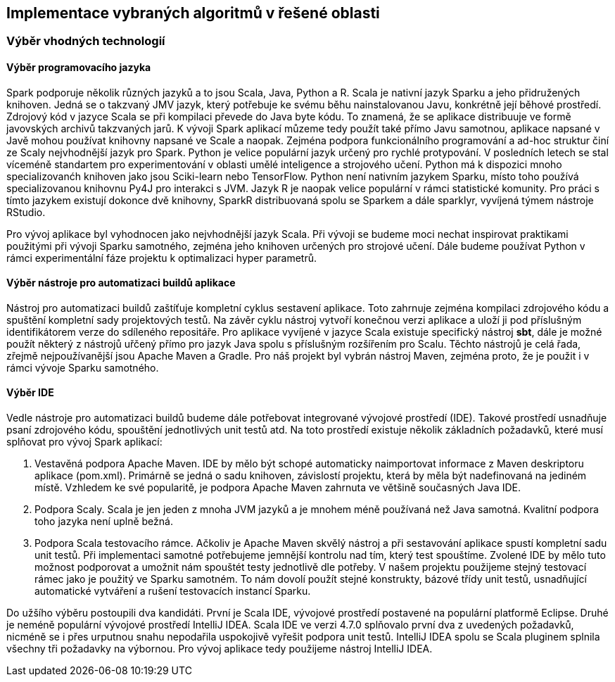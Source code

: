 
== Implementace vybraných algoritmů v řešené oblasti

=== Výběr vhodných technologií

==== Výběr programovacího jazyka

Spark podporuje několik různých jazyků a to jsou Scala, Java, Python a R. Scala je nativní jazyk Sparku a jeho přidružených knihoven. Jedná se o takzvaný JMV jazyk, který potřebuje ke svému běhu nainstalovanou Javu, konkrétně její běhové prostředí. Zdrojový kód v jazyce Scala se při kompilaci převede do Java byte kódu. To znamená, že se aplikace distribuuje ve formě javovských archivů takzvaných jarů. K vývoji Spark aplikací můzeme tedy použít také přímo Javu samotnou, aplikace napsané v Javě mohou používat knihovny napsané ve Scale a naopak. Zejména podpora funkcionálního programování a ad-hoc struktur činí ze Scaly nejvhodnější jazyk pro Spark. Python je velice populární jazyk určený pro rychlé protypování. V posledních letech se stal víceméně standartem pro experimentování v oblasti umělé inteligence a strojového učení. Python má k dispozici mnoho specializovanćh knihoven jako jsou Sciki-learn nebo TensorFlow. Python není nativním jazykem Sparku, místo toho používá specializovanou knihovnu Py4J pro interakci s JVM. Jazyk R je naopak velice populární v rámci statistické komunity. Pro práci s tímto jazykem existují dokonce dvě knihovny, SparkR distribuovaná spolu se Sparkem a dále sparklyr, vyvíjená týmem nástroje RStudio.

Pro vývoj aplikace byl vyhodnocen jako nejvhodnější jazyk Scala. Při vývoji se budeme moci nechat inspirovat praktikami použitými při vývoji Sparku samotného, zejména jeho knihoven určených pro strojové učení. Dále budeme používat Python v rámci experimentální fáze projektu k optimalizaci hyper parametrů.  

==== Výběr nástroje pro automatizaci buildů aplikace

Nástroj pro automatizaci buildů zaštíťuje kompletní cyklus sestavení aplikace. Toto zahrnuje zejména kompilaci zdrojového kódu a spuštění kompletní sady projektových testů. Na závěr cyklu nástroj vytvoří konečnou verzi aplikace a uloží ji pod příslušným identifikátorem verze do sdíleného repositáře. Pro aplikace vyvíjené v jazyce Scala existuje specifický nástroj *sbt*, dále je možné použít některý z nástrojů uřčený přímo pro jazyk Java spolu s příslušným rozšířením pro Scalu. Těchto nástrojů je celá řada, zřejmě nejpoužívanější jsou Apache Maven a Gradle. Pro náš projekt byl vybrán nástroj Maven, zejména proto, že je použit i v rámci vývoje Sparku samotného. 

==== Výběr IDE

Vedle nástroje pro automatizaci buildů budeme dále potřebovat integrované vývojové prostředí (IDE). Takové prostředí usnadňuje psaní zdrojového kódu, spouštění jednotlivých unit testů atd. Na toto prostředí existuje několik základních požadavků, které musí splňovat pro vývoj Spark aplikací:

. Vestavěná podpora Apache Maven. IDE by mělo být schopé automaticky naimportovat informace z Maven deskriptoru aplikace (pom.xml). Primárně se jedná o sadu knihoven, závislostí projektu, která by měla být nadefinovaná na jediném místě. Vzhledem ke své popularitě, je podpora Apache Maven zahrnuta ve většině současných Java IDE.

. Podpora Scaly. Scala je jen jeden z mnoha JVM jazyků a je mnohem méně používaná než Java samotná. Kvalitní podpora toho jazyka není uplně bežná.

. Podpora Scala testovacího rámce. Ačkoliv je Apache Maven skvělý nástroj a při sestavování aplikace spustí kompletní sadu unit testů. Při implementaci samotné potřebujeme jemnější kontrolu nad tím, který test spouštíme. Zvolené IDE by mělo tuto možnost podporovat a umožnit nám spouštét testy jednotlivě dle potřeby. V našem projektu použijeme stejný testovací rámec jako je použitý ve Sparku samotném. To nám dovolí použít stejné konstrukty, bázové třídy unit testů, usnadňující automatické vytváření a rušení testovacích instancí Sparku.

Do užšího výběru postoupili dva kandidáti. První je Scala IDE, vývojové prostředí postavené na populární platformě Eclipse. Druhé je neméně populární vývojové prostředí IntelliJ IDEA. Scala IDE ve verzi 4.7.0 splňovalo první dva z uvedených požadavků, nicméně se i přes urputnou snahu nepodařila uspokojivě vyřešit podpora unit testů. IntelliJ IDEA spolu se Scala pluginem splnila všechny tři požadavky na výbornou. Pro vývoj aplikace tedy použijeme nástroj IntelliJ IDEA.